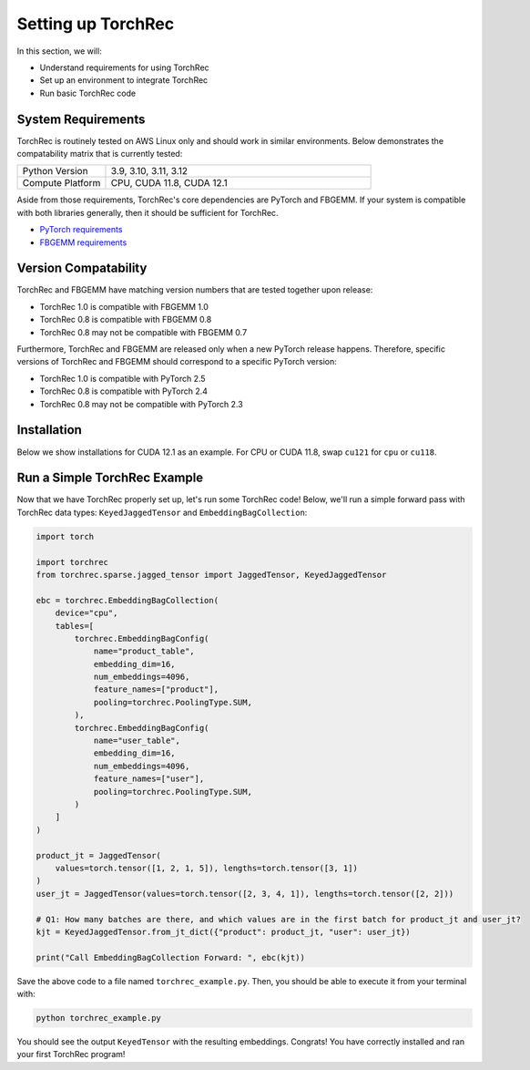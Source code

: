 
===================
Setting up TorchRec
===================

In this section, we will:

* Understand requirements for using TorchRec
* Set up an environment to integrate TorchRec
* Run basic TorchRec code


System Requirements
-------------------

TorchRec is routinely tested on AWS Linux only and should work in similar environments.
Below demonstrates the compatability matrix that is currently tested:

.. list-table::
   :widths: 25 75
   :header-rows: 0

   * - Python Version
     - 3.9, 3.10, 3.11, 3.12
   * - Compute Platform
     - CPU, CUDA 11.8, CUDA 12.1

Aside from those requirements, TorchRec's core dependencies are PyTorch and FBGEMM.
If your system is compatible with both libraries generally, then it should be sufficient for TorchRec.

* `PyTorch requirements <https://pytorch.org/get-started/locally/>`_
* `FBGEMM requirements <https://pytorch.org/FBGEMM/fbgemm-development/BuildInstructions.html>`_


Version Compatability
---------------------

TorchRec and FBGEMM have matching version numbers that are tested together upon release:

* TorchRec 1.0 is compatible with FBGEMM 1.0
* TorchRec 0.8 is compatible with FBGEMM 0.8
* TorchRec 0.8 may not be compatible with FBGEMM 0.7

Furthermore, TorchRec and FBGEMM are released only when a new PyTorch release happens.
Therefore, specific versions of TorchRec and FBGEMM should correspond to a specific PyTorch version:

* TorchRec 1.0 is compatible with PyTorch 2.5
* TorchRec 0.8 is compatible with PyTorch 2.4
* TorchRec 0.8 may not be compatible with PyTorch 2.3

Installation
------------
Below we show installations for CUDA 12.1 as an example. For CPU or CUDA 11.8, swap ``cu121`` for ``cpu`` or ``cu118``.

.. tab-set::

    .. tab-item:: **Stable via pytorch.org**

        .. code-block:: bash

            pip install torch --index-url https://download.pytorch.org/whl/cu121
            pip install fbgemm-gpu --index-url https://download.pytorch.org/whl/cu121
            pip install torchmetrics==1.0.3
            pip install torchrec --index-url https://download.pytorch.org/whl/cu121

    .. tab-item:: **Stable via PyPI (Only for CUDA 12.1)**

        .. code-block:: bash

            pip install torch
            pip install fbgemm-gpu
            pip install torchrec

    .. tab-item:: **Nightly**

        .. code-block:: bash

            pip install torch --index-url https://download.pytorch.org/whl/nightly/cu121
            pip install fbgemm-gpu --index-url https://download.pytorch.org/whl/nightly/cu121
            pip install torchmetrics==1.0.3
            pip install torchrec --index-url https://download.pytorch.org/whl/nightly/cu121

    .. tab-item:: **Building From Source**

        You also have the ability to build TorchRec from source to develop with the latest
        changes in TorchRec. To build from source, check out this `reference <https://github.com/pytorch/torchrec?tab=readme-ov-file#from-source>`_.


Run a Simple TorchRec Example
------------------------------
Now that we have TorchRec properly set up, let's run some TorchRec code!
Below, we'll run a simple forward pass with TorchRec data types: ``KeyedJaggedTensor`` and ``EmbeddingBagCollection``:

.. code-block:: python

    import torch

    import torchrec
    from torchrec.sparse.jagged_tensor import JaggedTensor, KeyedJaggedTensor

    ebc = torchrec.EmbeddingBagCollection(
        device="cpu",
        tables=[
            torchrec.EmbeddingBagConfig(
                name="product_table",
                embedding_dim=16,
                num_embeddings=4096,
                feature_names=["product"],
                pooling=torchrec.PoolingType.SUM,
            ),
            torchrec.EmbeddingBagConfig(
                name="user_table",
                embedding_dim=16,
                num_embeddings=4096,
                feature_names=["user"],
                pooling=torchrec.PoolingType.SUM,
            )
        ]
    )

    product_jt = JaggedTensor(
        values=torch.tensor([1, 2, 1, 5]), lengths=torch.tensor([3, 1])
    )
    user_jt = JaggedTensor(values=torch.tensor([2, 3, 4, 1]), lengths=torch.tensor([2, 2]))

    # Q1: How many batches are there, and which values are in the first batch for product_jt and user_jt?
    kjt = KeyedJaggedTensor.from_jt_dict({"product": product_jt, "user": user_jt})

    print("Call EmbeddingBagCollection Forward: ", ebc(kjt))

Save the above code to a file named ``torchrec_example.py``. Then, you should be able to
execute it from your terminal with:

.. code-block:: bash

    python torchrec_example.py

You should see the output ``KeyedTensor`` with the resulting embeddings.
Congrats! You have correctly installed and ran your first TorchRec program!
